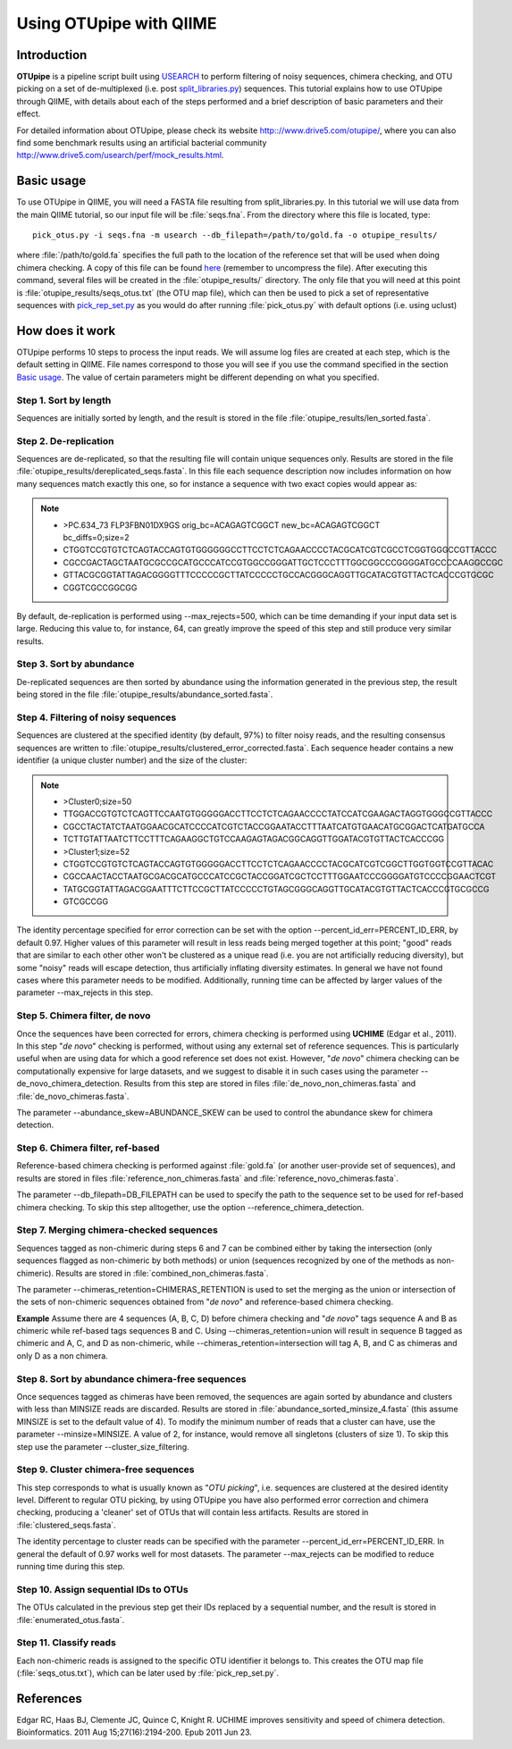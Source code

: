 .. _otupipe:

========================
Using OTUpipe with QIIME
========================

Introduction
-------------
**OTUpipe** is a pipeline script built using `USEARCH <http://www.drive5.com/usearch>`_ to perform filtering of noisy sequences, chimera checking, and OTU picking on a set of de-multiplexed (i.e. post `split_libraries.py <../scripts/split_libraries.html>`_) sequences. This tutorial explains how to use OTUpipe through QIIME, with details about each of the steps performed and a brief description of basic parameters and their effect.

For detailed information about OTUpipe, please check its website `<http:://www.drive5.com/otupipe/>`_, where you can also find some benchmark results using an artificial bacterial community `<http://www.drive5.com/usearch/perf/mock_results.html>`_.

.. _basicuse:

Basic usage
-----------
To use OTUpipe in QIIME, you will need a FASTA file resulting from split_libraries.py. In this tutorial we will use data from the main QIIME tutorial, so our input file will be :file:`seqs.fna`. From the directory where this file is located, type: ::

    pick_otus.py -i seqs.fna -m usearch --db_filepath=/path/to/gold.fa -o otupipe_results/

where :file:`/path/to/gold.fa` specifies the full path to the location of the reference set that will be used when doing chimera checking. A copy of this file can be found `here <http://drive5.com/otupipe/gold.tz>`_ (remember to uncompress the file). After executing this command, several files will be created in the :file:`otupipe_results/` directory. The only file that you will need at this point is :file:`otupipe_results/seqs_otus.txt` (the OTU map file), which can then be used to pick a set of representative sequences with `pick_rep_set.py <../scripts/pick_rep_set.html>`_ as you would do after running :file:`pick_otus.py` with default options (i.e. using uclust)

How does it work
----------------

OTUpipe performs 10 steps to process the input reads. We will assume log files are created at each step, which is the default setting in QIIME. File names correspond to those you will see if you use the command specified in the section `Basic usage`__. The value of certain parameters might be different depending on what you specified.

__ basicuse_

Step 1. Sort by length
^^^^^^^^^^^^^^^^^^^^^^
Sequences are initially sorted by length, and the result is stored in the file :file:`otupipe_results/len_sorted.fasta`.

Step 2. De-replication
^^^^^^^^^^^^^^^^^^^^^^
Sequences are de-replicated, so that the resulting file will contain unique sequences only. Results are stored in the file :file:`otupipe_results/dereplicated_seqs.fasta`. In this file each sequence description now includes information on how many sequences match exactly this one, so for instance a sequence with two exact copies would appear as:

.. note::

   * >PC.634_73 FLP3FBN01DX9GS orig_bc=ACAGAGTCGGCT new_bc=ACAGAGTCGGCT bc_diffs=0;size=2
   * CTGGTCCGTGTCTCAGTACCAGTGTGGGGGGCCTTCCTCTCAGAACCCCTACGCATCGTCGCCTCGGTGGGCCGTTACCC
   * CGCCGACTAGCTAATGCGCCGCATGCCCATCCGTGGCCGGGATTGCTCCCTTTGGCGGCCCGGGGATGCCCCAAGGCCGC
   * GTTACGCGGTATTAGACGGGGTTTCCCCCGCTTATCCCCCTGCCACGGGCAGGTTGCATACGTGTTACTCACCCGTGCGC
   * CGGTCGCCGGCGG

By default, de-replication is performed using --max_rejects=500, which can be time demanding if your input data set is large. Reducing this value to, for instance, 64, can greatly improve the speed of this step and still produce very similar results.

Step 3. Sort by abundance
^^^^^^^^^^^^^^^^^^^^^^^^^
De-replicated sequences are then sorted by abundance using the information generated in the previous step, the result being stored in the file :file:`otupipe_results/abundance_sorted.fasta`.

Step 4. Filtering of noisy sequences
^^^^^^^^^^^^^^^^^^^^^^^^^^^^^^^^^^^^
Sequences are clustered at the specified identity (by default, 97%) to filter noisy reads, and the resulting consensus sequences are written to :file:`otupipe_results/clustered_error_corrected.fasta`. Each sequence header contains a new identifier (a unique cluster number) and the size of the cluster:

.. note::

   * >Cluster0;size=50
   * TTGGACCGTGTCTCAGTTCCAATGTGGGGGACCTTCCTCTCAGAACCCCTATCCATCGAAGACTAGGTGGGCCGTTACCC
   * CGCCTACTATCTAATGGAACGCATCCCCATCGTCTACCGGAATACCTTTAATCATGTGAACATGCGGACTCATGATGCCA
   * TCTTGTATTAATCTTCCTTTCAGAAGGCTGTCCAAGAGTAGACGGCAGGTTGGATACGTGTTACTCACCCGG
   * >Cluster1;size=52
   * CTGGTCCGTGTCTCAGTACCAGTGTGGGGGACCTTCCTCTCAGAACCCCTACGCATCGTCGGCTTGGTGGTCCGTTACAC
   * CGCCAACTACCTAATGCGACGCATGCCCATCCGCTACCGGATCGCTCCTTTGGAATCCCGGGGATGTCCCCGGAACTCGT
   * TATGCGGTATTAGACGGAATTTCTTCCGCTTATCCCCCTGTAGCGGGCAGGTTGCATACGTGTTACTCACCCGTGCGCCG
   * GTCGCCGG

The identity percentage specified for error correction can be set with the option --percent_id_err=PERCENT_ID_ERR, by default 0.97. Higher values of this parameter will result in less reads being merged together at this point; "good" reads that are similar to each other other won't be clustered as a unique read (i.e. you are not artificially reducing diversity), but some "noisy" reads will escape detection, thus artificially inflating diversity estimates. In general we have not found cases where this parameter needs to be modified. Additionally, running time can be affected by larger values of the parameter --max_rejects in this step.

Step 5. Chimera filter, de novo
^^^^^^^^^^^^^^^^^^^^^^^^^^^^^^^
Once the sequences have been corrected for errors, chimera checking is performed using **UCHIME** (Edgar et al., 2011). In this step "*de novo*" checking is performed, without using any external set of reference sequences. This is particularly useful when are using data for which a good reference set does not exist. However, "*de novo*" chimera checking can be computationally expensive for large datasets, and we suggest to disable it in such cases using the parameter --de_novo_chimera_detection. Results from this step are stored in files :file:`de_novo_non_chimeras.fasta` and :file:`de_novo_chimeras.fasta`.

The parameter --abundance_skew=ABUNDANCE_SKEW can be used to control the abundance skew for chimera detection.

Step 6. Chimera filter, ref-based
^^^^^^^^^^^^^^^^^^^^^^^^^^^^^^^^^
Reference-based chimera checking is performed against :file:`gold.fa` (or another user-provide set of sequences), and results are stored in files :file:`reference_non_chimeras.fasta` and :file:`reference_novo_chimeras.fasta`.

The parameter --db_filepath=DB_FILEPATH can be used to specify the path to the sequence set to be used for ref-based chimera checking. To skip this step alltogether, use the option --reference_chimera_detection. 

Step 7. Merging chimera-checked sequences
^^^^^^^^^^^^^^^^^^^^^^^^^^^^^^^^^^^^^^^^^
Sequences tagged as non-chimeric during steps 6 and 7 can be combined either by taking the intersection (only sequences flagged as non-chimeric by both methods) or union (sequences recognized by one of the methods as non-chimeric). Results are stored in :file:`combined_non_chimeras.fasta`.

The parameter --chimeras_retention=CHIMERAS_RETENTION is used to set the merging as the union or intersection of the sets of non-chimeric sequences obtained from "*de novo*" and reference-based chimera checking.

**Example**
Assume there are 4 sequences (A, B, C, D) before chimera checking and "*de novo*" tags sequence A and B as chimeric while ref-based tags sequences B and C. Using --chimeras_retention=union will result in sequence B tagged as chimeric and A, C, and D as non-chimeric, while --chimeras_retention=intersection will tag A, B, and C as chimeras and only D as a non chimera.

Step 8. Sort by abundance chimera-free sequences
^^^^^^^^^^^^^^^^^^^^^^^^^^^^^^^^^^^^^^^^^^^^^^^^
Once sequences tagged as chimeras have been removed, the sequences are again sorted by abundance and clusters with less than MINSIZE reads are discarded. Results are stored in :file:`abundance_sorted_minsize_4.fasta` (this assume MINSIZE is set to the default value of 4). To modify the minimum number of reads that a cluster can have, use the parameter --minsize=MINSIZE. A value of 2, for instance, would remove all singletons (clusters of size 1). To skip this step use the parameter --cluster_size_filtering.

Step 9. Cluster chimera-free sequences
^^^^^^^^^^^^^^^^^^^^^^^^^^^^^^^^^^^^^^
This step corresponds to what is usually known as "*OTU picking*", i.e. sequences are clustered at the desired identity level. Different to regular OTU picking, by using OTUpipe you have also performed error correction and chimera checking, producing a 'cleaner' set of OTUs that will contain less artifacts. Results are stored in :file:`clustered_seqs.fasta`.

The identity percentage to cluster reads can be specified with the parameter --percent_id_err=PERCENT_ID_ERR. In general the default of 0.97 works well for most datasets. The parameter --max_rejects can be modified to reduce running time during this step.

Step 10. Assign sequential IDs to OTUs
^^^^^^^^^^^^^^^^^^^^^^^^^^^^^^^^^^^^^^
The OTUs calculated in the previous step get their IDs replaced by a sequential number, and the result is stored in :file:`enumerated_otus.fasta`.

Step 11. Classify reads
^^^^^^^^^^^^^^^^^^^^^^^
Each non-chimeric reads is assigned to the specific OTU identifier it belongs to. This creates the OTU map file (:file:`seqs_otus.txt`), which can be later used by :file:`pick_rep_set.py`.

References
------------
Edgar RC, Haas BJ, Clemente JC, Quince C, Knight R. UCHIME improves sensitivity and speed of chimera detection. Bioinformatics. 2011 Aug 15;27(16):2194-200. Epub 2011 Jun 23.
